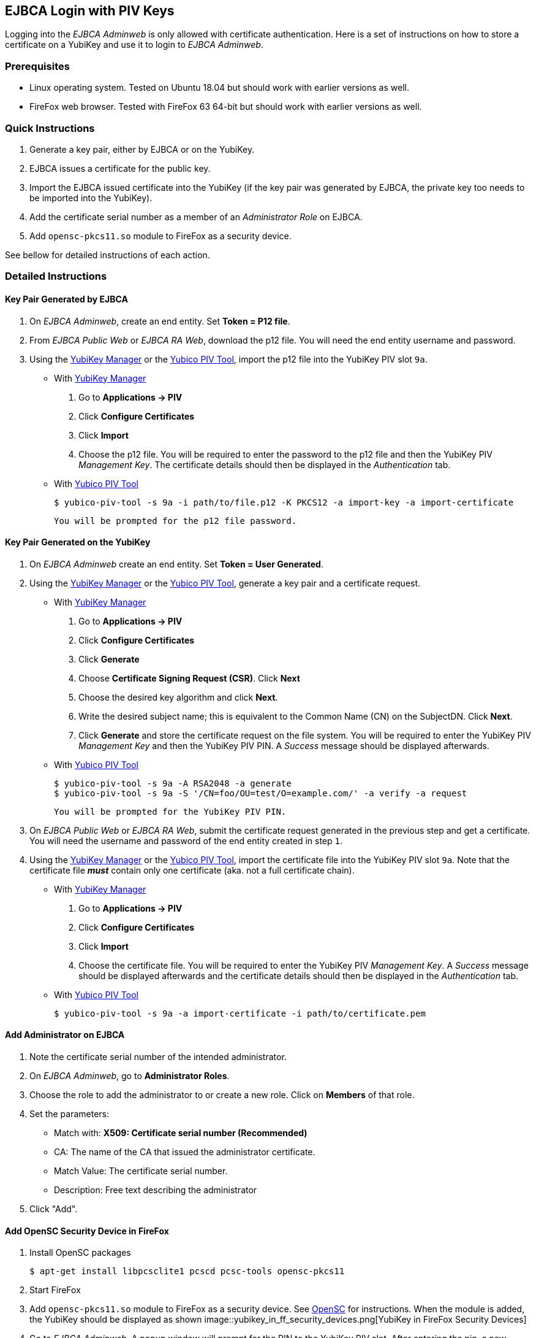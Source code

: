 == EJBCA Login with PIV Keys

Logging into the _EJBCA Adminweb_ is only allowed with certificate authentication. Here is a set of instructions on how to store a certificate on a YubiKey and use it to login to _EJBCA Adminweb_.

=== Prerequisites

* Linux operating system. Tested on Ubuntu 18.04 but should work with earlier versions as well.
* FireFox web browser. Tested with FireFox 63 64-bit but should work with earlier versions as well.

=== Quick Instructions

1. Generate a key pair, either by EJBCA or on the YubiKey.
2. EJBCA issues a certificate for the public key.
3. Import the EJBCA issued certificate into the YubiKey (if the key pair was generated by EJBCA, the private key too needs to be imported into the YubiKey).
4. Add the certificate serial number as a member of an _Administrator Role_ on EJBCA.
5. Add `opensc-pkcs11.so` module to FireFox as a security device.

See bellow for detailed instructions of each action.

=== Detailed Instructions

==== Key Pair Generated by EJBCA

1. On _EJBCA Adminweb_, create an end entity. Set *Token = P12 file*.
2. From _EJBCA Public Web_ or _EJBCA RA Web_, download the p12 file. You will need the end entity username and password.
3. Using the link:../../yubikey-manager-qt/[YubiKey Manager] or the link:../Tools/Yubico_PIV_Tool.adoc[Yubico PIV Tool], import the p12 file into the YubiKey PIV slot `9a`.

    * With link:../../yubikey-manager-qt/[YubiKey Manager]

        a. Go to *Applications -> PIV*
        b. Click *Configure Certificates*
        c. Click *Import*
        d. Choose the p12 file. You will be required to enter the password to the p12 file and then the YubiKey PIV _Management Key_. The certificate details should then be displayed in the _Authentication_ tab.

    * With link:../Tools/Yubico_PIV_Tool.adoc[Yubico PIV Tool]

    	$ yubico-piv-tool -s 9a -i path/to/file.p12 -K PKCS12 -a import-key -a import-certificate

      You will be prompted for the p12 file password.

==== Key Pair Generated on the YubiKey

1. On _EJBCA Adminweb_ create an end entity. Set *Token = User Generated*.
2. Using the link:../../yubikey-manager-qt/[YubiKey Manager] or the link:../Tools/Yubico_PIV_Tool.adoc[Yubico PIV Tool], generate a key pair and a certificate request.

    * With link:../../yubikey-manager-qt/[YubiKey Manager]

        a. Go to *Applications -> PIV*
        b. Click *Configure Certificates*
        c. Click *Generate*
        d. Choose *Certificate Signing Request (CSR)*. Click *Next*
        e. Choose the desired key algorithm and click *Next*.
        f. Write the desired subject name; this is equivalent to the Common Name (CN) on the SubjectDN. Click *Next*.
        g. Click *Generate* and store the certificate request on the file system. You will be required to enter the YubiKey PIV _Management Key_ and then the YubiKey PIV PIN. A _Success_ message should be displayed afterwards.

    * With link:../Tools/Yubico_PIV_Tool.adoc[Yubico PIV Tool]

        $ yubico-piv-tool -s 9a -A RSA2048 -a generate
        $ yubico-piv-tool -s 9a -S '/CN=foo/OU=test/O=example.com/' -a verify -a request

        You will be prompted for the YubiKey PIV PIN.

3. On _EJBCA Public Web_ or _EJBCA RA Web_, submit the certificate request generated in the previous step and get a certificate. You will need the username and password of the end entity created in step `1`.
4. Using the link:../../yubikey-manager-qt/[YubiKey Manager] or the link:../Tools/Yubico_PIV_Tool.adoc[Yubico PIV Tool], import the certificate file into the YubiKey PIV slot `9a`. Note that the certificate file *_must_* contain only one certificate (aka. not a full certificate chain).

    * With link:../../yubikey-manager-qt/[YubiKey Manager]

        a. Go to *Applications -> PIV*
        b. Click *Configure Certificates*
        c. Click *Import*
        d. Choose the certificate file. You will be required to enter the YubiKey PIV _Management Key_. A _Success_ message should be displayed afterwards and the certificate details should then be displayed in the _Authentication_ tab.

    * With link:../Tools/Yubico_PIV_Tool.adoc[Yubico PIV Tool]

        $ yubico-piv-tool -s 9a -a import-certificate -i path/to/certificate.pem

==== Add Administrator on EJBCA

1. Note the certificate serial number of the intended administrator.
2. On _EJBCA Adminweb_, go to *Administrator Roles*.
3. Choose the role to add the administrator to or create a new role. Click on *Members* of that role.
4. Set the parameters:

    * Match with: *X509: Certificate serial number (Recommended)*
    * CA: The name of the CA that issued the administrator certificate.
    * Match Value: The certificate serial number.
    * Description: Free text describing the administrator

5. Click "Add".

==== Add OpenSC Security Device in FireFox

1. Install OpenSC packages

        $ apt-get install libpcsclite1 pcscd pcsc-tools opensc-pkcs11

2. Start FireFox

3. Add `opensc-pkcs11.so` module to FireFox as a security device. See https://github.com/OpenSC/OpenSC/wiki/Installing-OpenSC-PKCS%2311-Module-in-Firefox,-Step-by-Step[OpenSC] for instructions. When the module is added, the YubiKey should be displayed as shown
image::yubikey_in_ff_security_devices.png[YubiKey in FireFox Security Devices]

4. Go to _EJBCA Adminweb_. A popup window will prompt for the PIN to the YubiKey PIV slot. After entering the pin, a new popup window will be displayed containing a drop-down menu listing the certificates that can be used to login to EJBCA. Choose the certificate that was imported into the YubiKey and click `OK`.

5. Login complete.

=== Possible Errors

==== PIV Application on YubiKey Manager Shows Error

On the link:../../yubikey-manager-qt/[YubiKey Manager], if clicking *Applications -> PIV* causes an error, it is most likely because the CCID interface of the YubiKey is not enabled. By default, all interfaces, including the CCID interface, are enabled.

To enable the CCID interface, on the YubiKey Manager:

1. Go to *Interfaces*
2. Check *CCID (Smart Card)* and click *Save Interfaces*. You will be required to remove and re-insert the YubiKey.

==== `opensc-pkcs11.so` Module Would not Load

If the `opensc-pkcs11.so` module would not load, make sure that the library is in the `LD_LIBRARY_PATH`. Assuming that OpenSC was installed in the default location (`/usr/lib/`), the environment variable can be set to `LD_LIBRARY_PATH=$LD_LIBRARY_PATH:/usr/lib`. Relaunch FireFox afterwards.

==== YubiKey is not Recognized as a Smartcard

If the YubiKey does not show as a smartcard recognized by OpenSC in FireFox Security Devices as shown in the picture above, it is most likely because the YubiKey is not accessible by OpenSC. To see if the YubiKey is accessible by OpenSC, run the following command in a terminal

    $ pcsc_scan

The output should be something like

+
....
$ pcsc_scan
PC/SC device scanner
V 1.5.2 (c) 2001-2017, Ludovic Rousseau <ludovic.rousseau@free.fr>
Using reader plug'n play mechanism
Scanning present readers...
0: Yubico Yubikey 4 OTP+U2F+CCID 00 00

Thu Dec 13 15:58:00 2018
 Reader 0: Yubico Yubikey 4 OTP+U2F+CCID 00 00
  Card state: Card inserted,
  ATR: 3B F8 13 00 00 81 31 FE 15 59 75 62 69 6B 65 79 34 D4

ATR: 3B F8 13 00 00 81 31 FE 15 59 75 62 69 6B 65 79 34 D4
+ TS = 3B --> Direct Convention
+ T0 = F8, Y(1): 1111, K: 8 (historical bytes)
  TA(1) = 13 --> Fi=372, Di=4, 93 cycles/ETU
    43010 bits/s at 4 MHz, fMax for Fi = 5 MHz => 53763 bits/s
  TB(1) = 00 --> VPP is not electrically connected
  TC(1) = 00 --> Extra guard time: 0
  TD(1) = 81 --> Y(i+1) = 1000, Protocol T = 1
-----
  TD(2) = 31 --> Y(i+1) = 0011, Protocol T = 1
-----
  TA(3) = FE --> IFSC: 254
  TB(3) = 15 --> Block Waiting Integer: 1 - Character Waiting Integer: 5
+ Historical bytes: 59 75 62 69 6B 65 79 34
  Category indicator byte: 59 (proprietary format)
+ TCK = D4 (correct checksum)

Possibly identified card (using /usr/share/pcsc/smartcard_list.txt):
3B F8 13 00 00 81 31 FE 15 59 75 62 69 6B 65 79 34 D4
    Yubico Yubikey 4 OTP+CCID
....
+

If you get something like the following instead

+
....
Cannot find a smart card reader. (0x8010002E)
Waiting for the first reader...
....
+

Then something is wrong.

[NOTE]
For debugging OpenSC, set the environment variable `OPENSC_DEBUG=9`

==== EJBCA Adminweb not Accessible Anyway

If everything was completed without errors but the _EJBCA Adminweb_ is still not accessible, check that:

    * The issuer CA is trusted by FireFox. See bellow for details.
    * The issuer CA is trusted by the application server of EJBCA. If the application server used is JBoss, there should be a `trustedCertEntry` of that CA in the `JBOSS_HOME/standalone/configuration/keystore/truststore.jks` file (default password is `changeit`)

===== Issuer CA not Trusted by FireFox

The certificate of the CA that issued the administrator certificate needs to be listed as a trusted CA by FireFox. To see whether the CA is trusted by FireFox or not, go to *FireFox Preferences -> Privacy & Security -> View Certificates... -> Authorities* and look for the issuer CA name. If it is there and there is no "untrusted" label next to it, then the CA is trusted.

If the issuer CA is not in the list of trusted authorities by FireFox, do the following:

    1. Go to *EJBCA Public Web -> Fetch CA Certificates* or *EJBCA RA Web -> CA Certificates and CRLs*.
    2. Find the name of the issuer CA and click to download it to FireFox.
    3. In the popup window, check "Trust this CA to identify websites." and click *OK*.


==== "Authorization Denied" Error Message on EJBCA Adminweb

If an "Authorization Denied" error message is displayed on the browser, then the login in fact had succeeded, but the certificate in the YubiKey is not a member of any Administrator Roles. See above for instructions on how to add an administrator to an Administrator Role on EJBCA.
